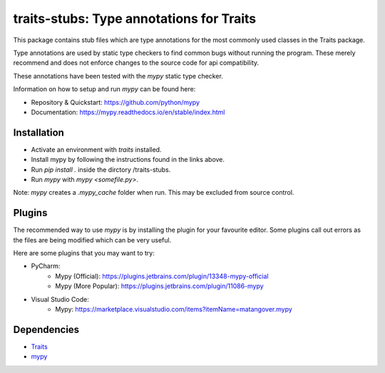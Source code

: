 =========================================
traits-stubs: Type annotations for Traits
=========================================

This package contains stub files which are type annotations for the most
commonly used classes in the Traits package.

Type annotations are used by static type checkers
to find common bugs without running the program. These merely recommend
and does not enforce changes to the source code for api compatibility.

These annotations have been tested with the `mypy` static type checker.

Information on how to setup and run `mypy` can be found here:

- Repository & Quickstart: https://github.com/python/mypy
- Documentation: https://mypy.readthedocs.io/en/stable/index.html


Installation
------------
- Activate an environment with `traits` installed.
- Install mypy by following the instructions found in the links above.
- Run `pip install .` inside the dirctory /traits-stubs.
- Run `mypy` with `mypy <somefile.py>`.

Note: `mypy` creates a `.mypy_cache` folder when run. This may be excluded
from source control.

Plugins
-------
The recommended way to use `mypy` is by installing the plugin for your favourite
editor. Some plugins call out errors as the files are being modified which can
be very useful.

Here are some plugins that you may want to try:

- PyCharm:
    - Mypy ​(Official)​: https://plugins.jetbrains.com/plugin/13348-mypy-official
    - Mypy (More Popular): https://plugins.jetbrains.com/plugin/11086-mypy

- Visual Studio Code:
    - Mypy: https://marketplace.visualstudio.com/items?itemName=matangover.mypy



Dependencies
------------

* `Traits <https://github.com/enthought/traits>`_
* `mypy <https://github.com/python/mypy>`_

